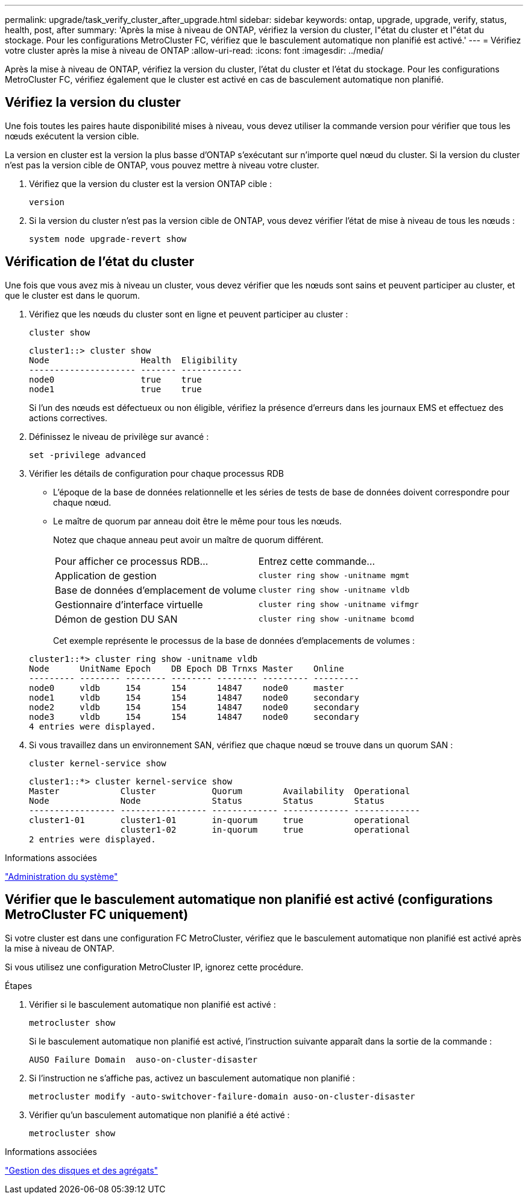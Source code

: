 ---
permalink: upgrade/task_verify_cluster_after_upgrade.html 
sidebar: sidebar 
keywords: ontap, upgrade, upgrade, verify, status, health, post, after 
summary: 'Après la mise à niveau de ONTAP, vérifiez la version du cluster, l"état du cluster et l"état du stockage.  Pour les configurations MetroCluster FC, vérifiez que le basculement automatique non planifié est activé.' 
---
= Vérifiez votre cluster après la mise à niveau de ONTAP
:allow-uri-read: 
:icons: font
:imagesdir: ../media/


[role="lead"]
Après la mise à niveau de ONTAP, vérifiez la version du cluster, l'état du cluster et l'état du stockage.  Pour les configurations MetroCluster FC, vérifiez également que le cluster est activé en cas de basculement automatique non planifié.



== Vérifiez la version du cluster

Une fois toutes les paires haute disponibilité mises à niveau, vous devez utiliser la commande version pour vérifier que tous les nœuds exécutent la version cible.

La version en cluster est la version la plus basse d'ONTAP s'exécutant sur n'importe quel nœud du cluster. Si la version du cluster n'est pas la version cible de ONTAP, vous pouvez mettre à niveau votre cluster.

. Vérifiez que la version du cluster est la version ONTAP cible :
+
[source, cli]
----
version
----
. Si la version du cluster n'est pas la version cible de ONTAP, vous devez vérifier l'état de mise à niveau de tous les nœuds :
+
[source, cli]
----
system node upgrade-revert show
----




== Vérification de l'état du cluster

Une fois que vous avez mis à niveau un cluster, vous devez vérifier que les nœuds sont sains et peuvent participer au cluster, et que le cluster est dans le quorum.

. Vérifiez que les nœuds du cluster sont en ligne et peuvent participer au cluster :
+
[source, cli]
----
cluster show
----
+
[listing]
----
cluster1::> cluster show
Node                  Health  Eligibility
--------------------- ------- ------------
node0                 true    true
node1                 true    true
----
+
Si l'un des nœuds est défectueux ou non éligible, vérifiez la présence d'erreurs dans les journaux EMS et effectuez des actions correctives.

. Définissez le niveau de privilège sur avancé :
+
[source, cli]
----
set -privilege advanced
----
. Vérifier les détails de configuration pour chaque processus RDB
+
** L'époque de la base de données relationnelle et les séries de tests de base de données doivent correspondre pour chaque nœud.
** Le maître de quorum par anneau doit être le même pour tous les nœuds.
+
Notez que chaque anneau peut avoir un maître de quorum différent.

+
|===


| Pour afficher ce processus RDB... | Entrez cette commande... 


 a| 
Application de gestion
 a| 
`cluster ring show -unitname mgmt`



 a| 
Base de données d'emplacement de volume
 a| 
`cluster ring show -unitname vldb`



 a| 
Gestionnaire d'interface virtuelle
 a| 
`cluster ring show -unitname vifmgr`



 a| 
Démon de gestion DU SAN
 a| 
`cluster ring show -unitname bcomd`

|===
+
Cet exemple représente le processus de la base de données d'emplacements de volumes :



+
[listing]
----
cluster1::*> cluster ring show -unitname vldb
Node      UnitName Epoch    DB Epoch DB Trnxs Master    Online
--------- -------- -------- -------- -------- --------- ---------
node0     vldb     154      154      14847    node0     master
node1     vldb     154      154      14847    node0     secondary
node2     vldb     154      154      14847    node0     secondary
node3     vldb     154      154      14847    node0     secondary
4 entries were displayed.
----
. Si vous travaillez dans un environnement SAN, vérifiez que chaque nœud se trouve dans un quorum SAN :
+
[source, cli]
----
cluster kernel-service show
----
+
[listing]
----
cluster1::*> cluster kernel-service show
Master            Cluster           Quorum        Availability  Operational
Node              Node              Status        Status        Status
----------------- ----------------- ------------- ------------- -------------
cluster1-01       cluster1-01       in-quorum     true          operational
                  cluster1-02       in-quorum     true          operational
2 entries were displayed.
----


.Informations associées
link:../system-admin/index.html["Administration du système"]



== Vérifier que le basculement automatique non planifié est activé (configurations MetroCluster FC uniquement)

Si votre cluster est dans une configuration FC MetroCluster, vérifiez que le basculement automatique non planifié est activé après la mise à niveau de ONTAP.

Si vous utilisez une configuration MetroCluster IP, ignorez cette procédure.

.Étapes
. Vérifier si le basculement automatique non planifié est activé :
+
[source, cli]
----
metrocluster show
----
+
Si le basculement automatique non planifié est activé, l'instruction suivante apparaît dans la sortie de la commande :

+
[listing]
----
AUSO Failure Domain  auso-on-cluster-disaster
----
. Si l'instruction ne s'affiche pas, activez un basculement automatique non planifié :
+
[source, cli]
----
metrocluster modify -auto-switchover-failure-domain auso-on-cluster-disaster
----
. Vérifier qu'un basculement automatique non planifié a été activé :
+
[source, cli]
----
metrocluster show
----


.Informations associées
link:../disks-aggregates/index.html["Gestion des disques et des agrégats"]
